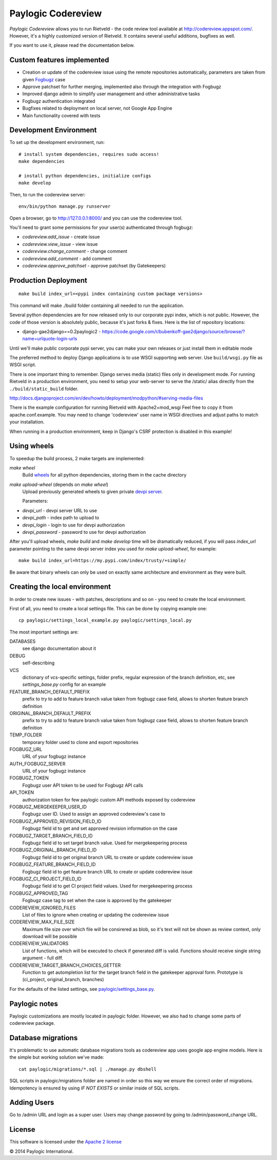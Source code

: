 Paylogic Codereview
===================

`Paylogic Codereview` allows you to run Rietveld - the code review tool
available at http://codereview.appspot.com/.
However, it's a highly customized version of Rietveld. It contains several useful additions,
bugfixes as well.

If you want to use it, please read the documentation below.

.. image:: https://api.travis-ci.org/paylogic/codereview.png
   :target: https://travis-ci.org/paylogic/codereview
.. image:: https://coveralls.io/repos/paylogic/codereview/badge.png?branch=master
   :target: https://coveralls.io/r/paylogic/codereview


Custom features implemented
-------------------------------

* Creation or update of the codereview issue using the remote repositories automatically, parameters are taken from
  given `Fogbugz <https://www.fogcreek.com/fogbugz/>`_ case

* Approve patchset for further merging, implemented also through the integration with Fogbugz

* Improved django admin to simplify user management and other administrative tasks

* Fogbugz authentication integrated

* Bugfixes related to deployment on local server, not Google App Engine

* Main functionality covered with tests


Development Environment
-----------------------

To set up the development environment, run:

::

    # install system dependencies, requires sudo access!
    make dependencies

    # install python dependencies, initialize configs
    make develop


Then, to run the codereview server:

::

    env/bin/python manage.py runserver

Open a browser, go to http://127.0.0.1:8000/ and you can use the codereview tool.

You'll need to grant some permissions for your user(s) authenticated through fogbugz:

* `codereview.add_issue` - create issue
* `codereview.view_issue` - view issue
* `codereview.change_comment` - change comment
* `codereview.add_comment` - add comment
* `codereview.approve_patchset` - approve patchset (by Gatekeepers)


Production Deployment
---------------------

::

    make build index_url=<pypi index containing custom package versions>

This command will make ./build folder containing all needed to run the application.

Several python dependencies are for now released only to our corporate pypi index, which is not public.
However, the code of those version is absolutely public, because it's just forks & fixes.
Here is the list of repository locations:

* django-gae2django==0.2paylogic2 - https://code.google.com/r/bubenkoff-gae2django/source/browse/?name=urlquote-login-urls

Until we'll make public corporate pypi server, you can make your own releases or just install them in editable mode

The preferred method to deploy Django applications is to use WSGI supporting
web server. Use ``build/wsgi.py`` file as WSGI script.

There is one important thing to remember. Django serves media (static) files
only in development mode. For running Rietveld in a production environment,
you need to setup your web-server to serve the /static/ alias directly from the ``./build/static_build`` folder.

http://docs.djangoproject.com/en/dev/howto/deployment/modpython/#serving-media-files

There is the example configuration for running Rietveld with Apache2+mod_wsgi
Feel free to copy it from apache.conf.example. You may need to change
'codereview' user name in WSGI directives and adjust paths to match your
installation.

When running in a production environment, keep in Django's CSRF
protection is disabled in this example!


Using wheels
------------

To speedup the build process, 2 make targets are implemented:

`make wheel`
    Build `wheels <https://pypi.python.org/pypi/wheel>`_ for all python dependencies, storing them in the
    cache directory

`make upload-wheel` (depends on `make wheel`)
    Upload previously generated wheels to given private `devpi server <https://pypi.python.org/pypi/devpi-server>`_.

    Parameters:
* `devpi_url` - devpi server URL to use
* `devpi_path` - index path to upload to
* `devpi_login` - login to use for devpi authorization
* `devpi_password` - password to use for devpi authorization

After you'll upload wheels, `make build` and `make develop` time will be dramatically reduced, if you will
pass `index_url` parameter pointing to the same devpi server index you used for `make upload-wheel`, for example:

::

    make build index_url=https://my.pypi.com/index/trusty/+simple/

Be aware that binary wheels can only be used on exactly same architecture and environment as they were built.


Creating the local environment
------------------------------

In order to create new issues - with patches, descriptions and so on - you need
to create the local environment.

First of all, you need to create a local settings file.
This can be done by copying example one:

::

    cp paylogic/settings_local_example.py paylogic/settings_local.py


The most important settings are:

DATABASES
   see django documentation about it

DEBUG
   self-describing

VCS
   dictionary of vcs-specific settings, folder prefix, regular expression of the branch definition, etc,
   see `settings_base.py` config for an example

FEATURE_BRANCH_DEFAULT_PREFIX
   prefix to try to add to feature branch value taken from fogbugz case field, allows to
   shorten feature branch definition

ORIGINAL_BRANCH_DEFAULT_PREFIX
   prefix to try to add to feature branch value taken from fogbugz case field, allows to
   shorten feature branch definition

TEMP_FOLDER
   temporary folder used to clone and export repositories

FOGBUGZ_URL
   URL of your fogbugz instance

AUTH_FOGBUGZ_SERVER
   URL of your fogbugz instance

FOGBUGZ_TOKEN
   Fogbugz user API token to be used for Fogbugz API calls

API_TOKEN
   authorization token for few paylogic custom API methods exposed by codereview

FOGBUGZ_MERGEKEEPER_USER_ID
   Fogbugz user ID. Used to assign an approved codereview's case to

FOGBUGZ_APPROVED_REVISION_FIELD_ID
   Fogbugz field id to get and set approved revision information on the case

FOGBUGZ_TARGET_BRANCH_FIELD_ID
   Fogbugz field id to set target branch value. Used for mergekeepering process

FOGBUGZ_ORIGINAL_BRANCH_FIELD_ID
   Fogbugz field id to get original branch URL to create or update codereview issue

FOGBUGZ_FEATURE_BRANCH_FIELD_ID
   Fogbugz field id to get feature branch URL to create or update codereview issue

FOGBUGZ_CI_PROJECT_FIELD_ID
   Fogbugz field id to get CI project field values. Used for mergekeepering process

FOGBUGZ_APPROVED_TAG
   Fogbugz case tag to set when the case is approved by the gatekeeper

CODEREVIEW_IGNORED_FILES
   List of files to ignore when creating or updating the codereview issue

CODEREVIEW_MAX_FILE_SIZE
   Maximum file size over which file will be consirered as blob, so it's text will not be
   shown as review context, only download will be possible

CODEREVIEW_VALIDATORS
   List of functions, which will be executed to check if generated diff is valid. Functions
   should receive single string argument - full diff.

CODEREVIEW_TARGET_BRANCH_CHOICES_GETTER
   Function to get autompletion list for the target branch field in the gatekeeper approval form.
   Prototype is (ci_project, original_branch, branches)

For the defaults of the listed settings, see `<paylogic/settings_base.py>`_.


Paylogic notes
--------------

Paylogic customizations are mostly located in paylogic folder.
However, we also had to change some parts of codereview package.


Database migrations
-------------------

It's problematic to use automatic database migrations tools as codereview app uses google app engine models.
Here is the simple but working solution we've made:

::

     cat paylogic/migrations/*.sql | ./manage.py dbshell

SQL scripts in paylogic/migrations folder are named in order so this way we ensure the correct order of migrations.
Idempotency is ensured by using `IF NOT EXISTS` or similar inside of SQL scripts.


Adding Users
------------

Go to /admin URL and login as a super user. Users may change password by
going to /admin/password_change URL.


License
-------

This software is licensed under the `Apache 2 license <http://www.apache.org/licenses/LICENSE-2.0>`_


© 2014 Paylogic International.
